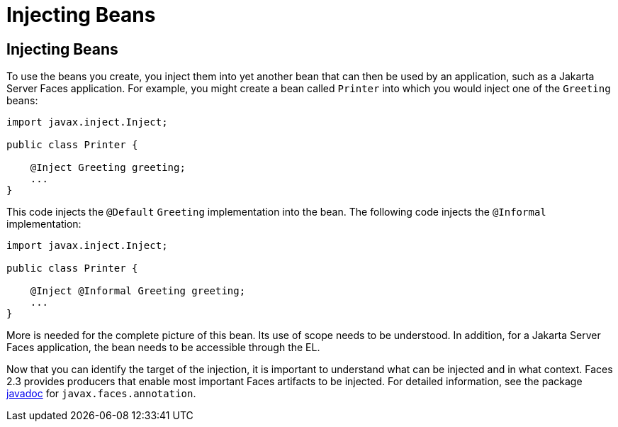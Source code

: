 = Injecting Beans


[[GJBAN]][[injecting-beans]]

Injecting Beans
---------------

To use the beans you create, you inject them into yet another
bean that can then be used by an application, such as a Jakarta Server Faces
application. For example, you might create a bean called `Printer` into
which you would inject one of the `Greeting` beans:

[source,oac_no_warn]
----
import javax.inject.Inject;

public class Printer {

    @Inject Greeting greeting;
    ...
}
----

This code injects the `@Default` `Greeting` implementation into the
bean. The following code injects the `@Informal` implementation:

[source,oac_no_warn]
----
import javax.inject.Inject;

public class Printer {

    @Inject @Informal Greeting greeting;
    ...
}
----

More is needed for the complete picture of this bean. Its use of scope
needs to be understood. In addition, for a Jakarta Server Faces application,
the bean needs to be accessible through the EL.

Now that you can identify the target of the injection, it is important to
understand what can be injected and in what context. Faces 2.3 provides producers
that enable most important Faces artifacts to be injected. For detailed information,
see the package https://jakarta.ee/specifications/faces/2.3/apidocs/[javadoc] for
`javax.faces.annotation`.
